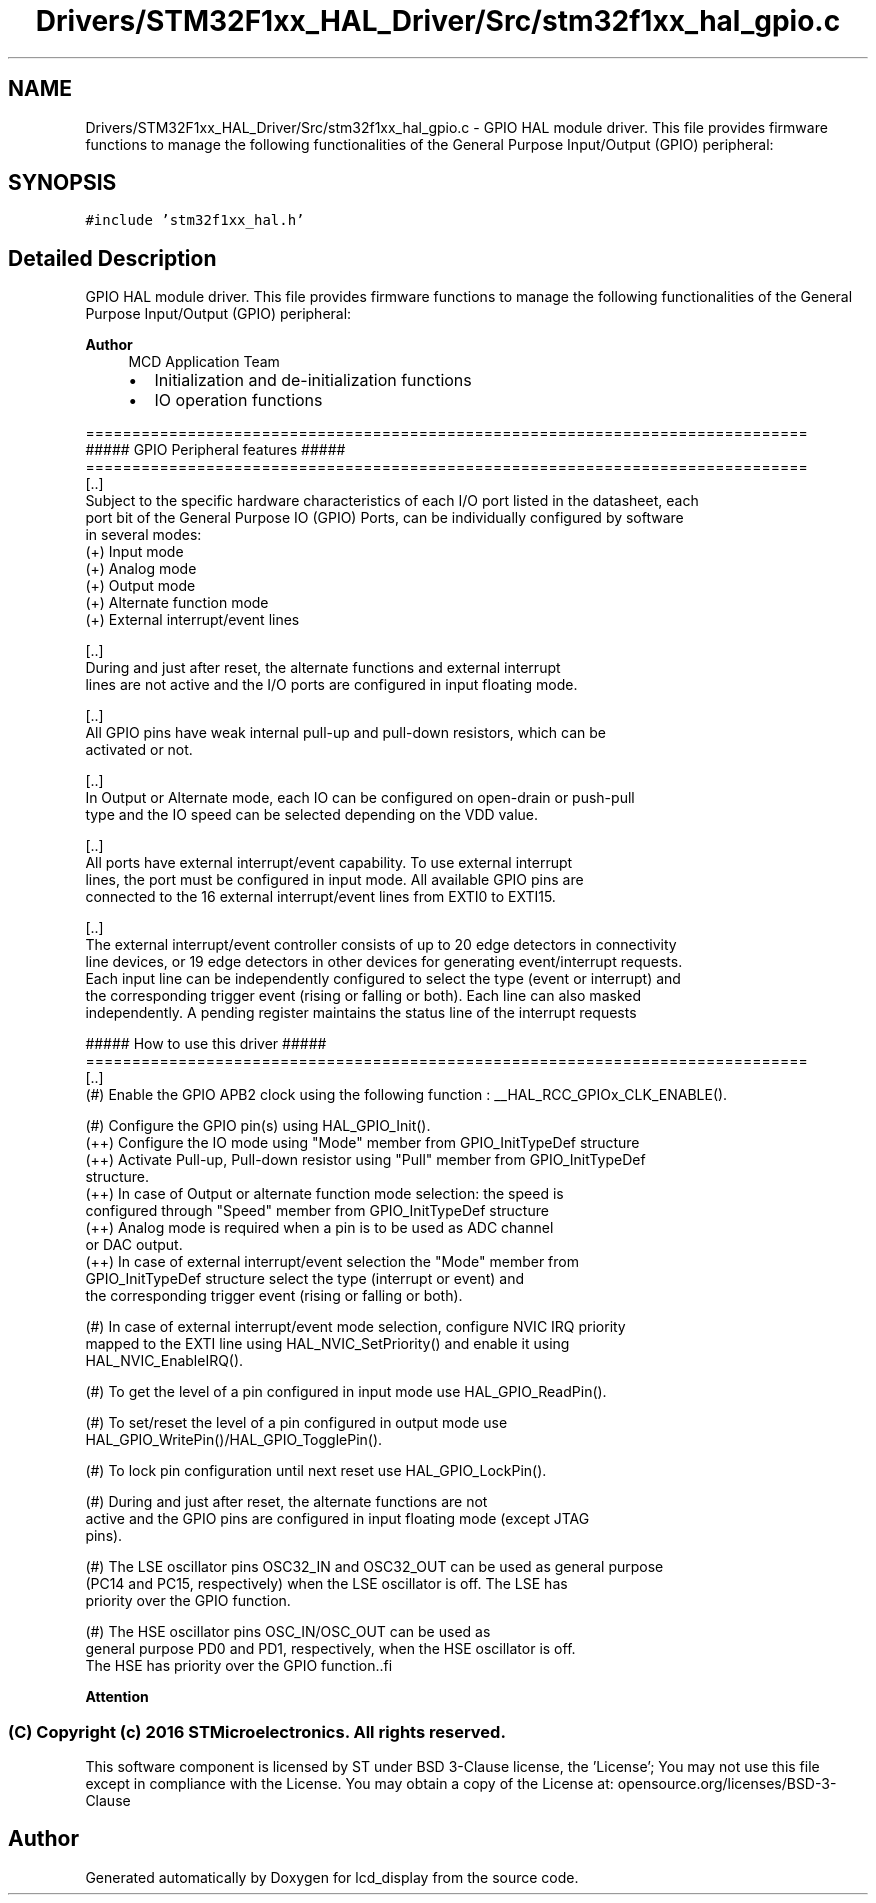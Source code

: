 .TH "Drivers/STM32F1xx_HAL_Driver/Src/stm32f1xx_hal_gpio.c" 3 "Thu Oct 29 2020" "lcd_display" \" -*- nroff -*-
.ad l
.nh
.SH NAME
Drivers/STM32F1xx_HAL_Driver/Src/stm32f1xx_hal_gpio.c \- GPIO HAL module driver\&. This file provides firmware functions to manage the following functionalities of the General Purpose Input/Output (GPIO) peripheral:  

.SH SYNOPSIS
.br
.PP
\fC#include 'stm32f1xx_hal\&.h'\fP
.br

.SH "Detailed Description"
.PP 
GPIO HAL module driver\&. This file provides firmware functions to manage the following functionalities of the General Purpose Input/Output (GPIO) peripheral: 


.PP
\fBAuthor\fP
.RS 4
MCD Application Team
.IP "\(bu" 2
Initialization and de-initialization functions
.IP "\(bu" 2
IO operation functions
.PP
.RE
.PP
.PP
.nf
 ==============================================================================
                   ##### GPIO Peripheral features #####
 ==============================================================================
 [..]
 Subject to the specific hardware characteristics of each I/O port listed in the datasheet, each
 port bit of the General Purpose IO (GPIO) Ports, can be individually configured by software
 in several modes:
 (+) Input mode
 (+) Analog mode
 (+) Output mode
 (+) Alternate function mode
 (+) External interrupt/event lines

 [..]
 During and just after reset, the alternate functions and external interrupt
 lines are not active and the I/O ports are configured in input floating mode.

 [..]
 All GPIO pins have weak internal pull-up and pull-down resistors, which can be
 activated or not.

 [..]
 In Output or Alternate mode, each IO can be configured on open-drain or push-pull
 type and the IO speed can be selected depending on the VDD value.

 [..]
 All ports have external interrupt/event capability. To use external interrupt
 lines, the port must be configured in input mode. All available GPIO pins are
 connected to the 16 external interrupt/event lines from EXTI0 to EXTI15.

 [..]
 The external interrupt/event controller consists of up to 20 edge detectors in connectivity
 line devices, or 19 edge detectors in other devices for generating event/interrupt requests.
 Each input line can be independently configured to select the type (event or interrupt) and
 the corresponding trigger event (rising or falling or both). Each line can also masked
 independently. A pending register maintains the status line of the interrupt requests

                    ##### How to use this driver #####
 ==============================================================================
[..]
  (#) Enable the GPIO APB2 clock using the following function : __HAL_RCC_GPIOx_CLK_ENABLE().

  (#) Configure the GPIO pin(s) using HAL_GPIO_Init().
      (++) Configure the IO mode using "Mode" member from GPIO_InitTypeDef structure
      (++) Activate Pull-up, Pull-down resistor using "Pull" member from GPIO_InitTypeDef
           structure.
      (++) In case of Output or alternate function mode selection: the speed is
           configured through "Speed" member from GPIO_InitTypeDef structure
      (++) Analog mode is required when a pin is to be used as ADC channel
           or DAC output.
      (++) In case of external interrupt/event selection the "Mode" member from
           GPIO_InitTypeDef structure select the type (interrupt or event) and
           the corresponding trigger event (rising or falling or both).

  (#) In case of external interrupt/event mode selection, configure NVIC IRQ priority
      mapped to the EXTI line using HAL_NVIC_SetPriority() and enable it using
      HAL_NVIC_EnableIRQ().

  (#) To get the level of a pin configured in input mode use HAL_GPIO_ReadPin().

  (#) To set/reset the level of a pin configured in output mode use
      HAL_GPIO_WritePin()/HAL_GPIO_TogglePin().

  (#) To lock pin configuration until next reset use HAL_GPIO_LockPin().

  (#) During and just after reset, the alternate functions are not
      active and the GPIO pins are configured in input floating mode (except JTAG
      pins).

  (#) The LSE oscillator pins OSC32_IN and OSC32_OUT can be used as general purpose
      (PC14 and PC15, respectively) when the LSE oscillator is off. The LSE has
      priority over the GPIO function.

  (#) The HSE oscillator pins OSC_IN/OSC_OUT can be used as
      general purpose PD0 and PD1, respectively, when the HSE oscillator is off.
      The HSE has priority over the GPIO function..fi
.PP
.PP
\fBAttention\fP
.RS 4
.RE
.PP
.SS "(C) Copyright (c) 2016 STMicroelectronics\&. All rights reserved\&."
.PP
This software component is licensed by ST under BSD 3-Clause license, the 'License'; You may not use this file except in compliance with the License\&. You may obtain a copy of the License at: opensource\&.org/licenses/BSD-3-Clause 
.SH "Author"
.PP 
Generated automatically by Doxygen for lcd_display from the source code\&.
